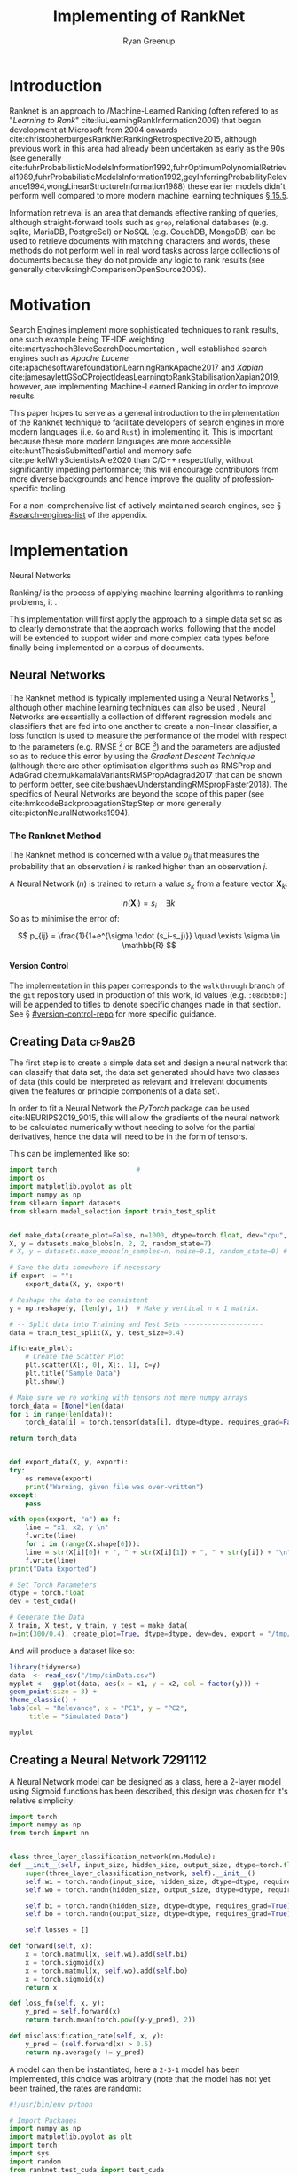 #+TITLE: Implementing of RankNet
:PREAMBLE:
#+OPTIONS: broken-links:auto todo:nil H:9 tags:t tex:t
#+STARTUP: overview
#+AUTHOR: Ryan Greenup
#+PLOT: title:"Citas" ind:1 deps:(3) type:2d with:histograms set:"yrange [0:]"
# #+TODO: TODO IN-PROGRESS WAITING DONE
#+CATEGORY: TAD
:END:
:HTML:
#+INFOJS_OPT: view:info toc:3
#+HTML_HEAD_EXTRA: <link rel="stylesheet" type="text/css" href="./resources/style.css">
# #+CSL_STYLE: /home/ryan/Templates/CSL/nature.csl
:END:
:R:
#+PROPERTY: header-args:R :session TADMain :dir ./ :cache yes :eval never-export :exports both
#+PROPERTY: :eval never
# exports: both (or code or whatever)
# results: table (or output or whatever)
:END:
:LATEX:
#+LATEX_CLASS: article
#+LATEX_CLASS_OPTIONS: [a4paper,11pt,twoside]
#+LATEX_HEADER: \IfFileExists{./resources/style.sty}{\usepackage{./resources/style}}{}
#+LATEX_HEADER: \IfFileExists{./resources/referencing.sty}{\usepackage{./resources/referencing}}{}
#+LATEX_HEADER: \addbibresource{../resources/references.bib}
#+LATEX_HEADER: \usepackage[mode=buildnew]{standalone}
#+LATEX_HEADER: \usepackage{tikz}
#+LATEX_HEADER: \usetikzlibrary{decorations.fractals}
#+LATEX_HEADER: \usetikzlibrary{lindenmayersystems}
:END:
@@latex: \newpage @@

* Introduction
  Ranknet is an approach to /Machine-Learned Ranking (often refered to
  as "//Learning to Rank//" cite:liuLearningRankInformation2009) that
  began development at Microsoft from 2004 onwards
  cite:christopherburgesRankNetRankingRetrospective2015, although
  previous work in this area had already been undertaken as early as
  the 90s (see generally
  cite:fuhrProbabilisticModelsInformation1992,fuhrOptimumPolynomialRetrieval1989,fuhrProbabilisticModelsInformation1992,geyInferringProbabilityRelevance1994,wongLinearStructureInformation1988)
  these earlier models didn't perform well compared to more modern
  machine learning techniques
  [[cite:manningIntroductionInformationRetrieval2008][\S 15.5]].

  Information retrieval is an area that demands effective ranking of
  queries, although straight-forward tools such as =grep=, relational
  databases (e.g. sqlite, MariaDB, PostgreSql) or NoSQL (e.g. CouchDB,
  MongoDB) can be used to retrieve documents with matching characters
  and words, these methods do not perform well in real word tasks
  across large collections of documents because they do not provide
  any logic to rank results (see generally
  cite:viksinghComparisonOpenSource2009).


* Motivation

  Search Engines implement more sophisticated techniques to rank
  results, one such example being TF-IDF weighting
  cite:martyschochBleveSearchDocumentation , well established
  search engines such as /Apache Lucene/
  cite:apachesoftwarefoundationLearningRankApache2017 and /Xapian/
  cite:jamesaylettGSoCProjectIdeasLearningtoRankStabilisationXapian2019,
  however, 
  are implementing Machine-Learned Ranking in order to improve results.

  This paper hopes to serve as a general introduction to the implementation
  of the Ranknet technique to facilitate developers of search engines in
  more modern languages (i.e. =Go= and =Rust=) in implementing
  it. This is important because these more modern languages are more
  accessible cite:huntThesisSubmittedPartial
  and memory safe cite:perkelWhyScientistsAre2020 than C/C++
  respectfully, without significantly impeding performance; this will
  encourage contributors from more diverse backgrounds and hence
  improve the quality of profession-specific tooling.

  
  For a non-comprehensive list of actively maintained search engines,
  see \S [[#search-engines-list]] of the appendix.

* Implementation

  

    # A lot of data cannot be clearly categorised or quantified even if there
    # is a capacity to compare different samples, the motivating example
    # is a collection of documents, it might be immediately clear to the
    # reader which documents are more relevant than others, even if the
    # reader would not be able to quantify a "relevance score" for each
    # document.

    # By training a model to identify a more relevant document, a ranking
    # can be applied to the data.

    # An example of this might be identifying documents in a companies
    # interwiki that are relevant for new employees, by training the model
    # to rank whether one document is more relevant than an other,
    # ultimately an ordered list of documents most relevant for new
    # employees could be created.


   Neural Networks 

  Ranking/ is the process of applying machine learning algorithms to
  ranking problems, it .

  This implementation will first apply the approach to a simple data
  set so as to clearly demonstrate that the approach works, following
  that the model will be extended to support wider and more complex
  data types before finally being implemented on a corpus of documents.

** Neural Networks

   The Ranknet method is typically implemented using a Neural Networks
   [fn:3],
   although other machine learning techniques can also be used
   [[cite:christopherburgesRankNetRankingRetrospective2015][\s 1]],
   Neural Networks are essentially a collection of different
   regression models and classifiers that are fed into one another to create a
   non-linear classifier, a loss function is used to measure the
   performance of the model with respect to the parameters
   (e.g. RMSE [fn:1] or BCE [fn:2]) and the parameters are adjusted so
   as to reduce this error by using the /Gradient Descent Technique/
   (although there are other optimisation algorithms such as RMSProp
   and AdaGrad cite:mukkamalaVariantsRMSPropAdagrad2017 that can be
   shown to perform better, see
   cite:bushaevUnderstandingRMSpropFaster2018). The specifics of
   Neural Networks are beyond the scope of this paper (see
   cite:hmkcodeBackpropagationStepStep or more generally cite:pictonNeuralNetworks1994).

*** The Ranknet Method

   The Ranknet method is concerned with a value \(p_{ij}\) that
   measures the probability that an observation \(i\) is ranked higher
   than an observation \(j\).

   A Neural Network (\(n\)) is trained to return a value
   \(s_k\) from a feature vector \(\mathbf{X}_k\):

   \[n(\mathbf{X}_i) = s_i \quad \exists k\]
  So as to minimise the error of:


  \[
  p_{ij} = \frac{1}{1+e^{\sigma \cdot (s_i-s_j)}} \quad \exists \sigma
  \in \mathbb{R}
  \]
  
    
**** Version Control
     The implementation in this paper corresponds to the =walkthrough= branch
     of the =git= repository used in production of this work, id values
     (e.g. =:08db5b0:=) will be appended to titles to denote specific
     changes made in that section. See \S [[#version-control-repo]] for
     more specific guidance.

** TODO Creating Data                                                           :cf9ab26:
    The first step is to create a simple data set and design a neural
    network that can classify that data set, the data set generated
    should have two classes of data (this could be interpreted as
    relevant and irrelevant documents given the features or principle
    components of a data set). 

    In order to fit a Neural Network the /PyTorch/ package can be used
    cite:NEURIPS2019_9015, this will allow the gradients of the neural
    network to be calculated numerically without needing to solve for
    the partial derivatives, hence the data will need to be in the
    form of tensors.

    This can be implemented like so:

    # #+NAME: sample-data-plot
    # #+CAPTION: Generate Sample of Data for Classification
    #+begin_src python
      import torch                    # 
      import os
      import matplotlib.pyplot as plt
      import numpy as np
      from sklearn import datasets
      from sklearn.model_selection import train_test_split


      def make_data(create_plot=False, n=1000, dtype=torch.float, dev="cpu", export=""):
	  X, y = datasets.make_blobs(n, 2, 2, random_state=7)
	  # X, y = datasets.make_moons(n_samples=n, noise=0.1, random_state=0) # Moons Data for later

	  # Save the data somewhere if necessary
	  if export != "":
	      export_data(X, y, export)

	  # Reshape the data to be consistent
	  y = np.reshape(y, (len(y), 1))  # Make y vertical n x 1 matrix.

	  # -- Split data into Training and Test Sets --------------------
	  data = train_test_split(X, y, test_size=0.4)

	  if(create_plot):
	      # Create the Scatter Plot
	      plt.scatter(X[:, 0], X[:, 1], c=y)
	      plt.title("Sample Data")
	      plt.show()

	  # Make sure we're working with tensors not mere numpy arrays
	  torch_data = [None]*len(data)
	  for i in range(len(data)):
	      torch_data[i] = torch.tensor(data[i], dtype=dtype, requires_grad=False)

	  return torch_data


      def export_data(X, y, export):
	  try:
	      os.remove(export)
	      print("Warning, given file was over-written")
	  except:
	      pass

	  with open(export, "a") as f:
	      line = "x1, x2, y \n"
	      f.write(line)
	      for i in (range(X.shape[0])):
		  line = str(X[i][0]) + ", " + str(X[i][1]) + ", " + str(y[i]) + "\n"
		  f.write(line)
	  print("Data Exported")

      # Set Torch Parameters
      dtype = torch.float
      dev = test_cuda()

      # Generate the Data
      X_train, X_test, y_train, y_test = make_data(
	  n=int(300/0.4), create_plot=True, dtype=dtype, dev=dev, export = "/tmp/simData.csv")
    #+end_src

    And will produce a dataset like so:

    #+BEGIN_SRC R :exports both :results output graphics file :file SimulatedData.png :eval never
      library(tidyverse)
      data  <- read_csv("/tmp/simData.csv")
      myplot <-  ggplot(data, aes(x = x1, y = x2, col = factor(y))) +
	  geom_point(size = 3) +
	  theme_classic() +
	  labs(col = "Relevance", x = "PC1", y = "PC2",
	       title = "Simulated Data")

      myplot
    #+END_SRC

    #+RESULTS[5d70d2cd555504ec65f5867c4d29faff40c5763c]:
    [[file:SimulatedData.png]]

** Creating a Neural Network                                                    :7291112:
   A Neural Network model can be designed as a class, here a 2-layer
   model using Sigmoid functions has been described, this design was
   chosen for it's relative simplicity:

   #+begin_src python
     import torch
     import numpy as np
     from torch import nn


     class three_layer_classification_network(nn.Module):
	 def __init__(self, input_size, hidden_size, output_size, dtype=torch.float, dev="cpu"):
	     super(three_layer_classification_network, self).__init__()
	     self.wi = torch.randn(input_size, hidden_size, dtype=dtype, requires_grad=True)
	     self.wo = torch.randn(hidden_size, output_size, dtype=dtype, requires_grad=True)

	     self.bi = torch.randn(hidden_size, dtype=dtype, requires_grad=True)
	     self.bo = torch.randn(output_size, dtype=dtype, requires_grad=True)

	     self.losses = []

	 def forward(self, x):
	     x = torch.matmul(x, self.wi).add(self.bi)
	     x = torch.sigmoid(x)
	     x = torch.matmul(x, self.wo).add(self.bo)
	     x = torch.sigmoid(x)
	     return x

	 def loss_fn(self, x, y):
	     y_pred = self.forward(x)
	     return torch.mean(torch.pow((y-y_pred), 2))

	 def misclassification_rate(self, x, y):
	     y_pred = (self.forward(x) > 0.5)
	     return np.average(y != y_pred)
   #+end_src
 
   A model can then be instantiated, here a =2-3-1=
   model has been implemented, this choice was arbitrary (note that
   the model has not yet been trained, the rates are random):

   #+begin_src python :results output
     #!/usr/bin/env python

     # Import Packages
     import numpy as np
     import matplotlib.pyplot as plt
     import torch
     import sys
     import random
     from ranknet.test_cuda import test_cuda
     from ranknet.make_data import make_data
     from ranknet.neural_network import three_layer_classification_network

     # Set Seeds
     torch.manual_seed(1)
     np.random.seed(1)

     # Set Torch Parameters
     dtype = torch.float
     dev = test_cuda()

     # Set personal flags
     DEBUG = True


     # Main Function

     def main():
	 # Make the Data
	 X_train, X_test, y_train, y_test = make_data(
	     n=100, create_plot=True, dtype=dtype, dev=dev)

	 # Create a model object
	 model = three_layer_classification_network(
	     input_size=X_train.shape[1], hidden_size=2, output_size=1, dtype=dtype, dev=dev)


	 # Send some data through the model
	 print("\nThe Network input is:\n---\n")
	 print(X_train[7,:], "\n")
	 print("The Network Output is:\n---\n")
	 print(model.forward(X_train[7,:]).item(), "\n")


     if __name__ == "__main__":
	 main()

   #+end_src

   #+RESULTS:
   
   This outputs the following:

   #+begin_src python
     The Network input is:
     ---

     tensor([-1.5129,  2.9332]) 

     The Network Output is:
     ---

     0.22973690927028656 
   #+end_src
   
   
** Train the Model with Gradient Descent                                        :7d46636:
   Now that the model has been fit, a method to train the model can be
   implmented:
   #+begin_src python

     class three_layer_classification_network(nn.Module):
	 def __init__(self, input_size, hidden_size, output_size, dtype=torch.float, dev="cpu"):
	     super(three_layer_classification_network, self).__init__()
	     self.wi = torch.randn(input_size, hidden_size, dtype=dtype, requires_grad=True)
	     self.wo = torch.randn(hidden_size, output_size, dtype=dtype, requires_grad=True)

	     self.bi = torch.randn(hidden_size, dtype=dtype, requires_grad=True)
	     self.bo = torch.randn(output_size, dtype=dtype, requires_grad=True)
	     self.σ = torch.randn(output_size, dtype=dtype, requires_grad=True)

	     self.losses = []

	 def train(self, x, target, η=30, iterations=2e4):
	     bar = Bar('Processing', max=iterations) # progress bar
	     for t in range(int(iterations)):

		 # Calculate y, forward pass
		 y_pred = self.forward(x)

		 # Measure the loss
		 loss = self.loss_fn(x, target)

		 # print(loss.item())
		 self.losses.append(loss.item())

		 # Calculate the Gradients with Autograd
		 loss.backward()

		 with torch.no_grad():
		     # Update the Weights with Gradient Descent 
		     self.wi -= η * self.wi.grad; self.wi.grad = None
		     self.bi -= η * self.bi.grad; self.bi.grad = None
		     self.wo -= η * self.wo.grad; self.wo.grad = None
		     self.bo -= η * self.bo.grad; self.bo.grad = None
		     self.σ  -= η * self.σ.grad;  self.σ.grad = None
		 bar.next()
	     bar.finish()
		     # ; Zero out the gradients, they've been used

	 # Rest of the Class Definition Below ...VVV...
   #+end_src

   So now the model can be trained in order to produce a meaningful
   classification:

   #+begin_src python
     def main():
	 # Make the Data
	 X_train, X_test, y_train, y_test = make_data(
	     n=100, create_plot=True, dtype=dtype, dev=dev)

	 # Create a model object
	 model = three_layer_classification_network(
	     input_size=X_train.shape[1], hidden_size=2, output_size=1, dtype=dtype, dev=dev)
    
	 model.train(X_train, y_train, η=1e-2, iterations=10000)
	 plt.plot(model.losses)
	 plt.title("Losses at each training iteration")
	 plt.show()

	 print("The testing misclassification rate is:\n")
	 print(model.misclassification_rate(X_test, y_test))


     if __name__ == "__main__":
	 main()
   #+end_src

   This model classifies the points perfectly, even on the testing
   data, the loss function at each iteration of training shown below:

   #+attr_html: :width 50px
   #+attr_latex: :width 0.5\textwidth
   [[./media/loss_function_initial_nn.png]]

   
** Implement Ranknet
   Now that the model can classify the data, the implementation will
   be modified to:

   ... describe ranknet ...

   this is shown below:

   misclassification rate isn't a meaningful measure though

   
** Implement sorting
   So instead of ranking, sort the values, this produces the output.

   but this is the problem, did it work? it's not clear, because even
   if the model was not trained we get the following (put them side by side).

   So this is definitely one of the hard issues.

   what would be better would be to classify data with a rating
   (i.e. wine scores), only show the model whether the wine is
   good/bad and compare the output order with the input order, that
   would be an effective way to see that it works. This was not yet
   effectively implemented.
** TODO Moons
** TODO Optimisers
** TODO Batches
** TODO Wine
** TODO Rank Wiki Articles
* TODO Difficulties
  - Don't use torch
    - Do it by hand first because it can be hard to see if the correct
      weights are being updated sensibly, making debugging very difficult.
    - R or Julia would be easier because counting from 0 get's pretty
      confusing when dealing with {1, 0}, {-1, 0, 1}.
  - Don't use misclassification rate to measure whether the ranking
    - In hindsight this is obvious, but at the time misclassification
      was a tempting metric because of it's interpretability
    was correct

    Very difficult to see if the model is working

  - A continuous function will still produce an ordered pattern in
      the ranking of results, even if the model hasn't been trained,
      so visualising isn't helpful either.

  - Implement it on a data set that already has order, obfuscate the
      order and then contrast the results
    - or use a measurement

  - Plot the loss function of the training data live, the model is
    slow to train and waiting for it to develop was a massive time
    drain.
    


* Further Research

  
** Practical Improvements

  - Apply this to documents to get a sorted list, like the wine data
  - The "Quicksort" algorithm likely needs a random pivot to be efficient cite:timroughgardenQuicksortOverview2017

** Evaluate performance improvements

  It is still not clear how the
  performance of Ranknet compares to traditional approaches
  implemented by search engines (see \S [[#search-engines-list]]), further
  study would ideally:

  - Write a program to query a corpus of documents using an existing search engine.
    - Or possibly just implement TF-IDF weighting in order to remove variables.
  - Extend the program to implement machine learned ranking
  - Measure and contrast the performance of the two models to see
    whether there are any significant improvements.

  This could be implemented with TREC datasets
  cite:usnationalinstituteofstandardsandtechnologyTextREtrievalConference
  using a cummulated-gain cost function
  cite:jarvelinCumulatedGainbasedEvaluation2002 as demonstrated in
  previous work cite:viksinghComparisonOpenSource2009.

** Evaluate alternative machine learning models
   :PROPERTIES:
   :CUSTOM_ID: machine-learning-models
   :END:
   i.e. can SVM's or trees be used instead of neural networks?

* Conclusion

* Text and References
Fractals are complex shapes that often occur from natural processes, in this
report we hope to investigate the emergence of patterns and complex structures
from natural phenomena. We begin with an investigation into fractals and the
concept of dimension and then discuss links between fractal patterns and natural
processes.

This is a Reference cite:tuGraphBasedSemiSupervisedNearestNeighbor2016a and another cite:nicodemiIntroductionAbstractAlgebra2007a and yet another cite:christopherburgesRankNetLambdaRankLambdaMART2010.

* Fractals
Images are shown in figure [[imtest]].

# #+NAME: imtest
# #+CAPTION: This is a test image showing the outline of a Julia set
# #+attr_html: :width 400px
# #+attr_latex: :width 0.5\textwidth
[[# file:media/outline-rabbit.png]]

* Appendix
  
** Search Engines
   :PROPERTIES:
   :CUSTOM_ID: search-engines-list
   :END:
There are many open source search engines available , a cursory review
found the following popular projects:

- [[https://github.com/cyclaero/zettair][Zettair]] (=C=) cite:jansenCyclaeroZettair2020
- [[https://github.com/apache/lucene-solr][Apache lucene/Solr]] (=Java=) cite:apachesoftwarefoundationLearningRankApache2017
  - Implemented by [[https://sourceforge.net/p/docfetcher/code/ci/master/tree/][DocFetcher]] cite:docfetcherdevelopmentteamDocFetcherFastDocument
- [[https://github.com/sphinxsearch/sphinx][Sphinx]] (=C++=) cite:yurischapovSphinxsearchSphinx2021
- [[https://github.com/kevinduraj/xapian-search][Xapian]] (=C++=) cite:ollybettsXapianXapian2021
  - Implemented by [[https://www.lesbonscomptes.com/recoll/][Recoll]] cite:jean-francoisdockesRecollUserManual

More Modern Search engines include:

- [[https://github.com/olivernn/lunr.js/][LunrJS]]  (=JS=) cite:nightingaleOlivernnLunrJs2021
- [[https://github.com/blevesearch/bleve][Bleve Search]] (=Go=) cite:martyschochBleveSearchDocumentation
- [[https://github.com/go-ego/riot][Riot]] (=Go=) cite:vzGoegoRiot2021
- [[https://github.com/tantivy-search/tantivy][Tantivy]] (=Rust=) cite:clementrenaultMeilisearchMeiliSearch2021
- [[https://github.com/andylokandy/simsearch-rs][SimSearch]] (=Rust=) cite:lokAndylokandySimsearchrs2021

  
*** Fuzzy String Match
    Somewhat related are programs that rank string similarity, such programs don't tend
    to perform well on documents however (so for example these would
    be effective to filter document titles but would not be useful for
    querying documents):

    - [[https://github.com/junegunn/fzf][=fzf=]] cite:choiJunegunnFzf2021
    - [[https://github.com/jhawthorn/fzy][=fzy=]] cite:hawthornJhawthornFzy2021
    - [[https://github.com/peco/peco][=peco=]] cite:lestrratPecoPeco2021
    - [[https://github.com/lotabout/skim][Skim]] cite:zhangLotaboutSkim2021
    - [[https://github.com/lotabout/skim][=go-fuzzyfinder=]] cite:ktrKtr0731Gofuzzyfinder2021
    - [[https://github.com/lotabout/skim][Swiper]] cite:krehelAboaboSwiper2021

** Version Control Repository
   :PROPERTIES:
   :CUSTOM_ID: version-control-repo
   :END:

   The =git= repository used in production of this code is currently
   available on /GitHub/ at [[https://github.com/CRMDS/CRMDS-HDR-Training-2020][github.com/CRMDS/CRMDS-HDR-Training-2020]], in
   order to get a local copy, execute the following commands (=bash=): 

   #+begin_src bash
     # Clone the repository
     git clone https://github.com/CRMDS/CRMDS-HDR-Training-2020

     # Change to the subdirectory
     cd CRMDS-HDR-Training-2020/ranknet

     # Checkout the Walkthrough branch
     git checkout walkkthrough

     # list the changes
     git log
   #+end_src

   Consider the use of a tool like [[https://magit.vc/][magit]] and [[https://github.com/emacsmirror/git-timemachine][git-timemachine]] (or
   [[https://marketplace.visualstudio.com/items?itemName=eamodio.gitlens][GitLens]] and [[https://marketplace.visualstudio.com/items?itemName=bee.git-temporal-vscode][git-temporal]] in VsCode) in order to effectively preview
   the changes at each step, alternatively a pager like [[https://github.com/sharkdp/bat][bat]] can also
   be used with something like [[https://github.com/junegunn/fzf][fzf]] like so:

   #+begin_src bash
     git log | grep '^commit' | sed 's/^commit\ //' |\
	 fzf --preview 'git diff {}^! |\
	  bat --color always'  
   #+end_src



* Footnotes

[fn:3] An early goal of this research was to evaluate the performance
  of different machine learning algorithms to implement the Ranknet
  method, as well as contrasting this with simple classification
  approaches, this research however is still ongoing,  see \S
  [[#machine-learning-models]]

[fn:2] *BCE* /Binary Cross Entropy/ 

[fn:1] *RMSE* /Root Mean Square Error/  
